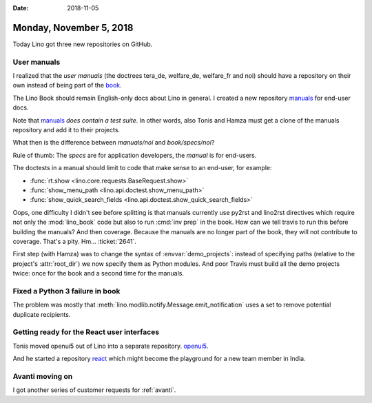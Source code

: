 :date: 2018-11-05

========================
Monday, November 5, 2018
========================

Today Lino got three new repositories on GitHub.

User manuals
============

I realized that the *user manuals* (the doctrees tera_de, welfare_de,
welfare_fr and noi) should have a repository on their own instead of
being part of the `book <https://github.com/lino-framework/book>`__.

The Lino Book should remain English-only docs about Lino in general.
I created a new repository `manuals
<https://github.com/lino-framework/manuals>`__ for end-user docs.

Note that `manuals <https://github.com/lino-framework/manuals>`__
*does contain a test suite*.  In other words, also Tonis and Hamza
must get a clone of the manuals repository and add it to their
projects.

What then is the difference between `manuals/noi` and
`book/specs/noi`?

Rule of thumb: The *specs* are for application developers, the
*manual* is for end-users.

The doctests in a manual should limit to code that make sense to an
end-user, for example:

- :func:`rt.show <lino.core.requests.BaseRequest.show>`
- :func:`show_menu_path <lino.api.doctest.show_menu_path>`
- :func:`show_quick_search_fields <lino.api.doctest.show_quick_search_fields>`

Oops, one difficulty I didn't see before splitting is that manuals
currently use py2rst and lino2rst directives which require not only
the :mod:`lino_book` code but also to run :cmd:`inv prep` in the book.
How can we tell travis to run this before building the manuals?  And
then coverage.  Because the manuals are no longer part of the book,
they will not contribute to coverage.  That's a pity.  Hm...
:ticket:`2641`.

First step (with Hamza) was to change the syntax of
:envvar:`demo_projects`: instead of specifying paths (relative to the
project's :attr:`root_dir`) we now specify them as Python modules.
And poor Travis must build all the demo projects twice: once for the
book and a second time for the manuals.


Fixed a Python 3 failure in book
================================

The problem was mostly that
:meth:`lino.modlib.notify.Message.emit_notification`
uses a set to remove potential duplicate recipients.

Getting ready for the React user interfaces
===========================================

Tonis moved openui5 out of Lino into a separate repository.
`openui5 <https://github.com/lino-framework/openui5>`__.

And he started a repository `react
<https://github.com/lino-framework/react>`__ which might become the
playground for a new team member in India.


Avanti moving on
================

I got another series of customer requests for :ref:`avanti`.

